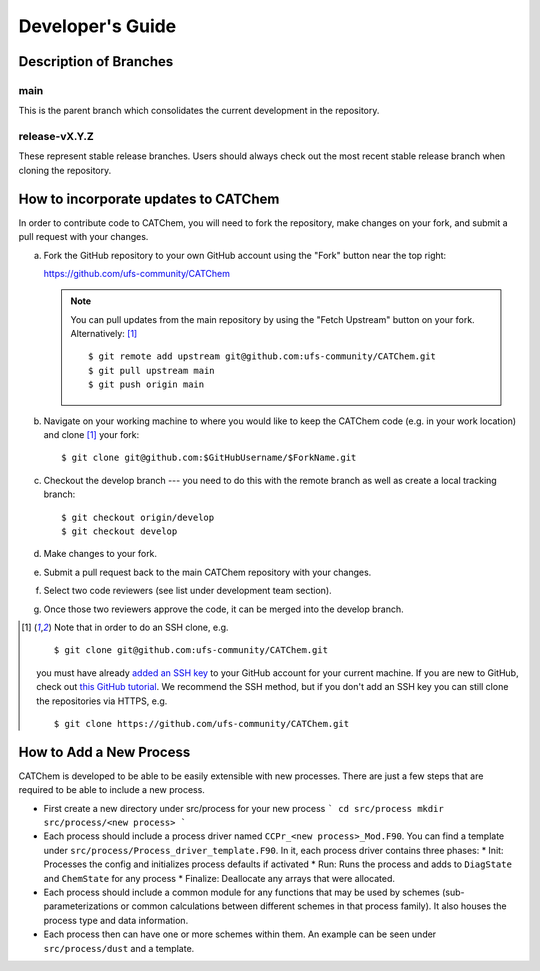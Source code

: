 Developer's Guide
=================

Description of Branches
-----------------------

main
____
This is the parent branch which
consolidates the current development in the repository.

release-vX.Y.Z
______________
These represent stable release branches.
Users should always check out the most recent stable release branch
when cloning the repository.

.. _dev-install-instructions:

How to incorporate updates to CATChem
-------------------------------------

In order to contribute code to CATChem, you will need to fork the
repository, make changes on your fork, and submit a pull request with your
changes.

(a) Fork the GitHub repository to your own GitHub account
    using the "Fork" button near the top right:

    https://github.com/ufs-community/CATChem

    .. note::
       You can pull updates from the main repository
       by using the "Fetch Upstream" button on your fork.
       Alternatively: [#clone]_ ::

          $ git remote add upstream git@github.com:ufs-community/CATChem.git
          $ git pull upstream main
          $ git push origin main

(b) Navigate on your working machine
    to where you would like to keep the CATChem code
    (e.g. in your work location) and clone [#clone]_ your fork::

       $ git clone git@github.com:$GitHubUsername/$ForkName.git

(c) Checkout the develop branch --- you need to do this with the remote branch
    as well as create a local tracking branch::

       $ git checkout origin/develop
       $ git checkout develop

(d) Make changes to your fork.

(e) Submit a pull request back to the main CATChem repository with your
    changes.

(f) Select two code reviewers (see list under development team section).

(g) Once those two reviewers approve the code, it can be merged into the develop branch.

.. _clone-notes:
.. [#clone] Note that in order to do an SSH clone,
   e.g. ::

      $ git clone git@github.com:ufs-community/CATChem.git

   you must have already
   `added an SSH key <https://docs.github.com/en/authentication/connecting-to-github-with-ssh/adding-a-new-ssh-key-to-your-github-account>`__
   to your GitHub account for your current machine.
   If you are new to GitHub, check out
   `this GitHub tutorial <https://jlord.us/git-it/>`__.
   We recommend the SSH method, but if you don't add an SSH key
   you can still clone the repositories via HTTPS, e.g. ::

       $ git clone https://github.com/ufs-community/CATChem.git

How to Add a New Process
------------------------

CATChem is developed to be able to be easily extensible with new processes.
There are just a few steps that are required to be able to include a new process.

- First create a new directory under src/process for your new process
  ```
  cd src/process
  mkdir src/process/<new process>
  ```

- Each process should include a process driver named ``CCPr_<new process>_Mod.F90``.
  You can find a template under ``src/process/Process_driver_template.F90``.
  In it, each process driver contains three phases:
  * Init: Processes the config and initializes process defaults if activated
  * Run: Runs the process and adds to ``DiagState`` and ``ChemState`` for any process
  * Finalize: Deallocate any arrays that were allocated.

- Each process should include a common module for any functions that may be used by schemes
  (sub-parameterizations or common calculations between different schemes in that process family).
  It also houses the process type and data information.

- Each process then can have one or more schemes within them.
  An example can be seen under ``src/process/dust`` and a template.
